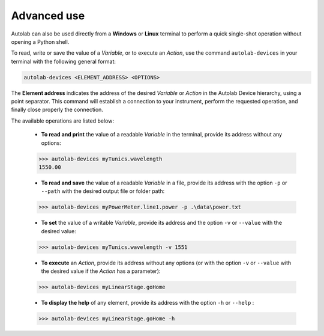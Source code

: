 Advanced use
============

Autolab can also be used directly from a **Windows** or **Linux** terminal to perform a quick single-shot operation without opening a Python shell.

To read, write or save the value of a *Variable*, or to execute an *Action*, use the command ``autolab-devices`` in your terminal with the following general format:

.. code-block:: none

	autolab-devices <ELEMENT_ADDRESS> <OPTIONS>
	
The **Element address** indicates the address of the desired *Variable* or *Action* in the Autolab Device hierarchy, using a point separator. This command will establish a connection to your instrument, perform the requested operation, and finally close properly the connection.

The available operations are listed below:

	* **To read and print** the value of a readable *Variable* in the terminal, provide its address without any options:
	
	.. code-block:: none

		>>> autolab-devices myTunics.wavelength
		1550.00
	
	* **To read and save** the value of a readable *Variable* in a file, provide its address with the option ``-p`` or ``--path`` with the desired output file or folder path:
	
	.. code-block:: none

		>>> autolab-devices myPowerMeter.line1.power -p .\data\power.txt
	
	* **To set** the value of a writable *Variable*, provide its address and the option ``-v`` or ``--value`` with the desired value:
	
	.. code-block:: none

		>>> autolab-devices myTunics.wavelength -v 1551
	
	* **To execute** an *Action*, provide its address without any options (or with the option ``-v`` or ``--value`` with the desired value if the *Action* has a parameter):

	.. code-block:: none

		>>> autolab-devices myLinearStage.goHome
	
	* **To display the help** of any element, provide its address with the option ``-h`` or ``--help`` :

	.. code-block:: none

		>>> autolab-devices myLinearStage.goHome -h


